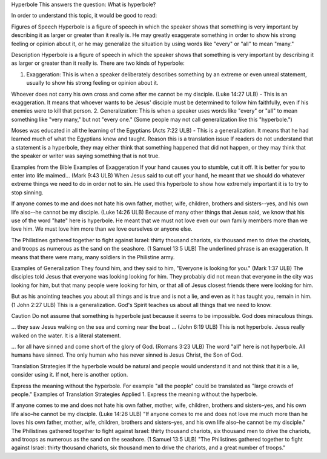 Hyperbole
This answers the question: What is hyperbole?

In order to understand this topic, it would be good to read:

Figures of Speech
Hyperbole is a figure of speech in which the speaker shows that something is very important by describing it as larger or greater than it really is. He may greatly exaggerate something in order to show his strong feeling or opinion about it, or he may generalize the situation by using words like "every" or "all" to mean "many."

Description
Hyperbole is a figure of speech in which the speaker shows that something is very important by describing it as larger or greater than it really is. There are two kinds of hyperbole:

1. Exaggeration: This is when a speaker deliberately describes something by an extreme or even unreal statement, usually to show his strong feeling or opinion about it.

Whoever does not carry his own cross and come after me cannot be my disciple. (Luke 14:27 ULB) - This is an exaggeration. It means that whoever wants to be Jesus' disciple must be determined to follow him faithfully, even if his enemies were to kill that person.
2. Generalization: This is when a speaker uses words like "every" or "all" to mean something like "very many," but not "every one." (Some people may not call generalization like this "hyperbole.")

Moses was educated in all the learning of the Egyptians (Acts 7:22 ULB) - This is a generalization. It means that he had learned much of what the Egyptians knew and taught.
Reason this is a translation issue
If readers do not understand that a statement is a hyperbole, they may either think that something happened that did not happen, or they may think that the speaker or writer was saying something that is not true.

Examples from the Bible
Examples of Exaggeration
If your hand causes you to stumble, cut it off. It is better for you to enter into life maimed… (Mark 9:43 ULB)
When Jesus said to cut off your hand, he meant that we should do whatever extreme things we need to do in order not to sin. He used this hyperbole to show how extremely important it is to try to stop sinning.

If anyone comes to me and does not hate his own father, mother, wife, children, brothers and sisters--yes, and his own life also--he cannot be my disciple. (Luke 14:26 ULB) 
Because of many other things that Jesus said, we know that his use of the word "hate" here is hyperbole. He meant that we must not love even our own family members more than we love him. We must love him more than we love ourselves or anyone else.

The Philistines gathered together to fight against Israel: thirty thousand chariots, six thousand men to drive the chariots, and troops as numerous as the sand on the seashore. (1 Samuel 13:5 ULB)
The underlined phrase is an exaggeration. It means that there were many, many soldiers in the Philistine army.

Examples of Generalization
They found him, and they said to him, "Everyone is looking for you." (Mark 1:37 ULB)
The disciples told Jesus that everyone was looking looking for him. They probably did not mean that everyone in the city was looking for him, but that many people were looking for him, or that all of Jesus closest friends there were looking for him.

But as his anointing teaches you about all things and is true and is not a lie, and even as it has taught you, remain in him. (1 John 2:27 ULB)
This is a generalization. God's Spirit teaches us about all things that we need to know.

Caution
Do not assume that something is hyperbole just because it seems to be impossible. God does miraculous things.

… they saw Jesus walking on the sea and coming near the boat … (John 6:19 ULB)
This is not hyperbole. Jesus really walked on the water. It is a literal statement.

… for all have sinned and come short of the glory of God. (Romans 3:23 ULB)
The word "all" here is not hyperbole. All humans have sinned. The only human who has never sinned is Jesus Christ, the Son of God.

Translation Strategies
If the hyperbole would be natural and people would understand it and not think that it is a lie, consider using it. If not, here is another option.

Express the meaning without the hyperbole. For example "all the people" could be translated as "large crowds of people."
Examples of Translation Strategies Applied
1. Express the meaning without the hyperbole.

If anyone comes to me and does not hate his own father, mother, wife, children, brothers and sisters–yes, and his own life also–he cannot be my disciple. (Luke 14:26 ULB)
"If anyone comes to me and does not love me much more than he loves his own father, mother, wife, children, brothers and sisters–yes, and his own life also–he cannot be my disciple."
The Philistines gathered together to fight against Israel: thirty thousand chariots, six thousand men to drive the chariots, and troops as numerous as the sand on the seashore. (1 Samuel 13:5 ULB)
"The Philistines gathered together to fight against Israel: thirty thousand chariots, six thousand men to drive the chariots, and a great number of troops."
